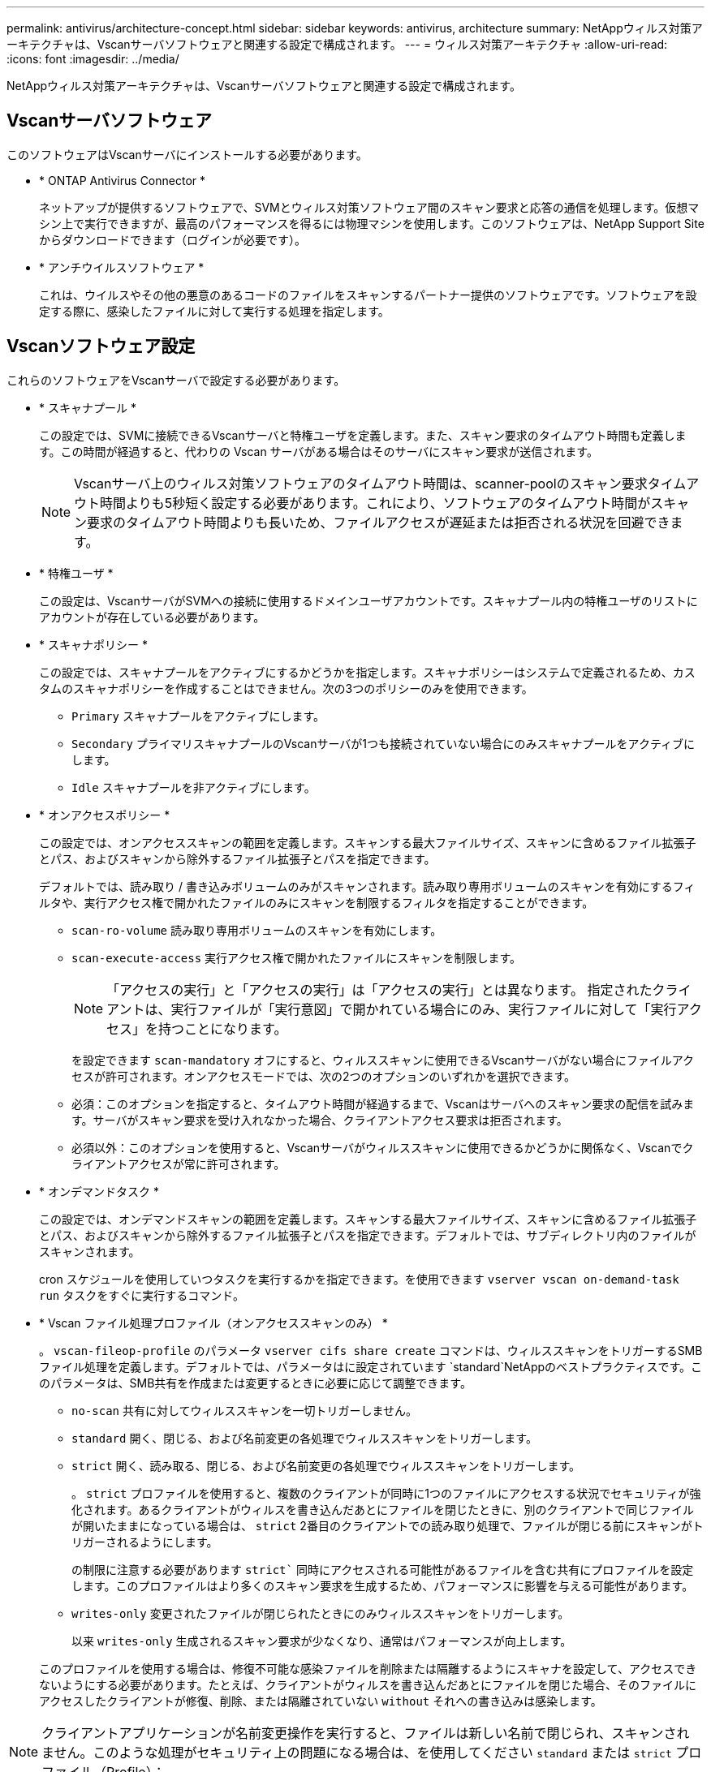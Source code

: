 ---
permalink: antivirus/architecture-concept.html 
sidebar: sidebar 
keywords: antivirus, architecture 
summary: NetAppウィルス対策アーキテクチャは、Vscanサーバソフトウェアと関連する設定で構成されます。 
---
= ウィルス対策アーキテクチャ
:allow-uri-read: 
:icons: font
:imagesdir: ../media/


[role="lead"]
NetAppウィルス対策アーキテクチャは、Vscanサーバソフトウェアと関連する設定で構成されます。



== Vscanサーバソフトウェア

このソフトウェアはVscanサーバにインストールする必要があります。

* * ONTAP Antivirus Connector *
+
ネットアップが提供するソフトウェアで、SVMとウィルス対策ソフトウェア間のスキャン要求と応答の通信を処理します。仮想マシン上で実行できますが、最高のパフォーマンスを得るには物理マシンを使用します。このソフトウェアは、NetApp Support Siteからダウンロードできます（ログインが必要です）。

* * アンチウイルスソフトウェア *
+
これは、ウイルスやその他の悪意のあるコードのファイルをスキャンするパートナー提供のソフトウェアです。ソフトウェアを設定する際に、感染したファイルに対して実行する処理を指定します。





== Vscanソフトウェア設定

これらのソフトウェアをVscanサーバで設定する必要があります。

* * スキャナプール *
+
この設定では、SVMに接続できるVscanサーバと特権ユーザを定義します。また、スキャン要求のタイムアウト時間も定義します。この時間が経過すると、代わりの Vscan サーバがある場合はそのサーバにスキャン要求が送信されます。

+
[NOTE]
====
Vscanサーバ上のウィルス対策ソフトウェアのタイムアウト時間は、scanner-poolのスキャン要求タイムアウト時間よりも5秒短く設定する必要があります。これにより、ソフトウェアのタイムアウト時間がスキャン要求のタイムアウト時間よりも長いため、ファイルアクセスが遅延または拒否される状況を回避できます。

====
* * 特権ユーザ *
+
この設定は、VscanサーバがSVMへの接続に使用するドメインユーザアカウントです。スキャナプール内の特権ユーザのリストにアカウントが存在している必要があります。

* * スキャナポリシー *
+
この設定では、スキャナプールをアクティブにするかどうかを指定します。スキャナポリシーはシステムで定義されるため、カスタムのスキャナポリシーを作成することはできません。次の3つのポリシーのみを使用できます。

+
** `Primary` スキャナプールをアクティブにします。
** `Secondary` プライマリスキャナプールのVscanサーバが1つも接続されていない場合にのみスキャナプールをアクティブにします。
** `Idle` スキャナプールを非アクティブにします。


* * オンアクセスポリシー *
+
この設定では、オンアクセススキャンの範囲を定義します。スキャンする最大ファイルサイズ、スキャンに含めるファイル拡張子とパス、およびスキャンから除外するファイル拡張子とパスを指定できます。

+
デフォルトでは、読み取り / 書き込みボリュームのみがスキャンされます。読み取り専用ボリュームのスキャンを有効にするフィルタや、実行アクセス権で開かれたファイルのみにスキャンを制限するフィルタを指定することができます。

+
** `scan-ro-volume` 読み取り専用ボリュームのスキャンを有効にします。
** `scan-execute-access` 実行アクセス権で開かれたファイルにスキャンを制限します。
+
[NOTE]
====
「アクセスの実行」と「アクセスの実行」は「アクセスの実行」とは異なります。 指定されたクライアントは、実行ファイルが「実行意図」で開かれている場合にのみ、実行ファイルに対して「実行アクセス」を持つことになります。

====


+
を設定できます `scan-mandatory` オフにすると、ウィルススキャンに使用できるVscanサーバがない場合にファイルアクセスが許可されます。オンアクセスモードでは、次の2つのオプションのいずれかを選択できます。

+
** 必須：このオプションを指定すると、タイムアウト時間が経過するまで、Vscanはサーバへのスキャン要求の配信を試みます。サーバがスキャン要求を受け入れなかった場合、クライアントアクセス要求は拒否されます。
** 必須以外：このオプションを使用すると、Vscanサーバがウィルススキャンに使用できるかどうかに関係なく、Vscanでクライアントアクセスが常に許可されます。


* * オンデマンドタスク *
+
この設定では、オンデマンドスキャンの範囲を定義します。スキャンする最大ファイルサイズ、スキャンに含めるファイル拡張子とパス、およびスキャンから除外するファイル拡張子とパスを指定できます。デフォルトでは、サブディレクトリ内のファイルがスキャンされます。

+
cron スケジュールを使用していつタスクを実行するかを指定できます。を使用できます `vserver vscan on-demand-task run` タスクをすぐに実行するコマンド。

* * Vscan ファイル処理プロファイル（オンアクセススキャンのみ） *
+
。 `vscan-fileop-profile` のパラメータ `vserver cifs share create` コマンドは、ウィルススキャンをトリガーするSMBファイル処理を定義します。デフォルトでは、パラメータはに設定されています `standard`NetAppのベストプラクティスです。このパラメータは、SMB共有を作成または変更するときに必要に応じて調整できます。

+
** `no-scan` 共有に対してウィルススキャンを一切トリガーしません。
** `standard` 開く、閉じる、および名前変更の各処理でウィルススキャンをトリガーします。
** `strict` 開く、読み取る、閉じる、および名前変更の各処理でウィルススキャンをトリガーします。
+
。 `strict` プロファイルを使用すると、複数のクライアントが同時に1つのファイルにアクセスする状況でセキュリティが強化されます。あるクライアントがウィルスを書き込んだあとにファイルを閉じたときに、別のクライアントで同じファイルが開いたままになっている場合は、 `strict` 2番目のクライアントでの読み取り処理で、ファイルが閉じる前にスキャンがトリガーされるようにします。

+
の制限に注意する必要があります `strict`` 同時にアクセスされる可能性があるファイルを含む共有にプロファイルを設定します。このプロファイルはより多くのスキャン要求を生成するため、パフォーマンスに影響を与える可能性があります。

** `writes-only` 変更されたファイルが閉じられたときにのみウィルススキャンをトリガーします。
+
以来 `writes-only` 生成されるスキャン要求が少なくなり、通常はパフォーマンスが向上します。

+
このプロファイルを使用する場合は、修復不可能な感染ファイルを削除または隔離するようにスキャナを設定して、アクセスできないようにする必要があります。たとえば、クライアントがウィルスを書き込んだあとにファイルを閉じた場合、そのファイルにアクセスしたクライアントが修復、削除、または隔離されていない `without` それへの書き込みは感染します。





[NOTE]
====
クライアントアプリケーションが名前変更操作を実行すると、ファイルは新しい名前で閉じられ、スキャンされません。このような処理がセキュリティ上の問題になる場合は、を使用してください `standard` または `strict` プロファイル（Profile）：

====